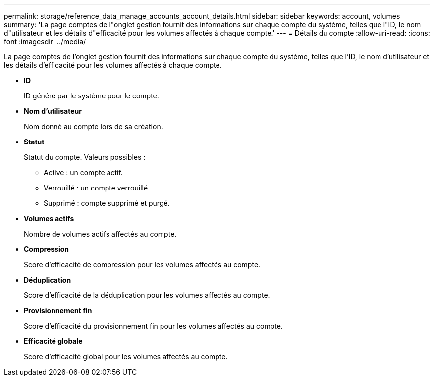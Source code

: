 ---
permalink: storage/reference_data_manage_accounts_account_details.html 
sidebar: sidebar 
keywords: account, volumes 
summary: 'La page comptes de l"onglet gestion fournit des informations sur chaque compte du système, telles que l"ID, le nom d"utilisateur et les détails d"efficacité pour les volumes affectés à chaque compte.' 
---
= Détails du compte
:allow-uri-read: 
:icons: font
:imagesdir: ../media/


[role="lead"]
La page comptes de l'onglet gestion fournit des informations sur chaque compte du système, telles que l'ID, le nom d'utilisateur et les détails d'efficacité pour les volumes affectés à chaque compte.

* *ID*
+
ID généré par le système pour le compte.

* *Nom d'utilisateur*
+
Nom donné au compte lors de sa création.

* *Statut*
+
Statut du compte. Valeurs possibles :

+
** Active : un compte actif.
** Verrouillé : un compte verrouillé.
** Supprimé : compte supprimé et purgé.


* *Volumes actifs*
+
Nombre de volumes actifs affectés au compte.

* *Compression*
+
Score d'efficacité de compression pour les volumes affectés au compte.

* *Déduplication*
+
Score d'efficacité de la déduplication pour les volumes affectés au compte.

* *Provisionnement fin*
+
Score d'efficacité du provisionnement fin pour les volumes affectés au compte.

* *Efficacité globale*
+
Score d'efficacité global pour les volumes affectés au compte.


